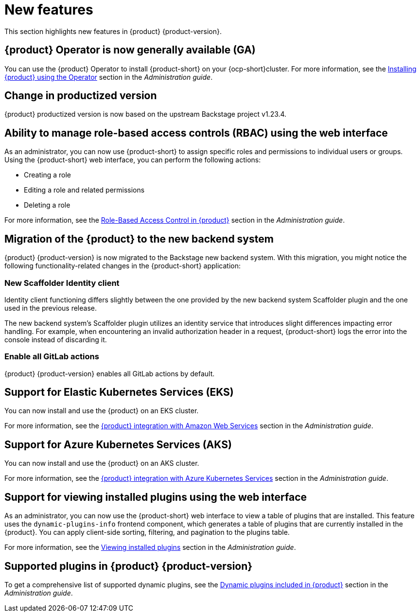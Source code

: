[id='con-relnotes-notable-features_{context}']
= New features

This section highlights new features in {product} {product-version}.

== {product} Operator is now generally available (GA)

You can use the {product} Operator to install {product-short} on your {ocp-short}cluster. For more information, see the link:{LinkAdminGuide}#proc-install-rhdh-ocp-operator_admin-rhdh[Installing {product} using the Operator] section in the _Administration guide_.

== Change in productized version  

{product} productized version is now based on the upstream Backstage project v1.23.4. 


== Ability to manage role-based access controls (RBAC) using the web interface  

As an administrator, you can now use {product-short} to assign specific roles and permissions to individual users or groups. Using the {product-short} web interface, you can perform the following actions:

* Creating a role 
* Editing a role and related permissions
* Deleting a role

For more information, see the link:{LinkAdminGuide}#con-rbac-overview_admin-rhdh[Role-Based Access Control in {product}] section in the _Administration guide_.


==  Migration of the {product} to the new backend system  

{product} {product-version} is now migrated to the Backstage new backend system. With this migration, you might notice the following functionality-related changes in the {product-short} application:


=== New Scaffolder Identity client

Identity client functioning differs slightly between the one provided by the new backend system Scaffolder plugin and the one used in the previous release.

The new backend system's Scaffolder plugin utilizes an identity service that introduces slight differences impacting error handling. For example, when encountering an invalid authorization header in a request, {product-short} logs the error into the console instead of discarding it.

=== Enable all GitLab actions

{product} {product-version} enables all GitLab actions by default.

== Support for Elastic Kubernetes Services (EKS)

You can now install and use the {product} on an EKS cluster. 

For more information, see the link:{LinkAdminGuide}#con-rhdh-integration-aws_admin-rhdh[{product} integration with Amazon Web Services] section in the _Administration guide_.

== Support for Azure Kubernetes Services (AKS)

You can now install and use the {product} on an AKS cluster. 

For more information, see the link:{LinkAdminGuide}#con-rhdh-integration-aks_admin-rhdh[{product} integration with Azure Kubernetes Services] section in the _Administration guide_.

== Support for viewing installed plugins using the web interface 

As an administrator, you can now use the {product-short} web interface to view a table of plugins that are installed. This feature uses the `dynamic-plugins-info` frontend component, which generates a table of plugins that are currently installed in the {product}. You can apply client-side sorting, filtering, and pagination to the plugins table.

For more information, see the link:{LinkAdminGuide}#proc-viewing-installed-plugins[Viewing installed plugins] section in the _Administration guide_.


== Supported plugins in {product} {product-version}

To get a comprehensive list of supported dynamic plugins, see the link:{LinkAdminGuide}#rhdh-supported-plugins[Dynamic plugins included in {product}] section in the _Administration guide_.
